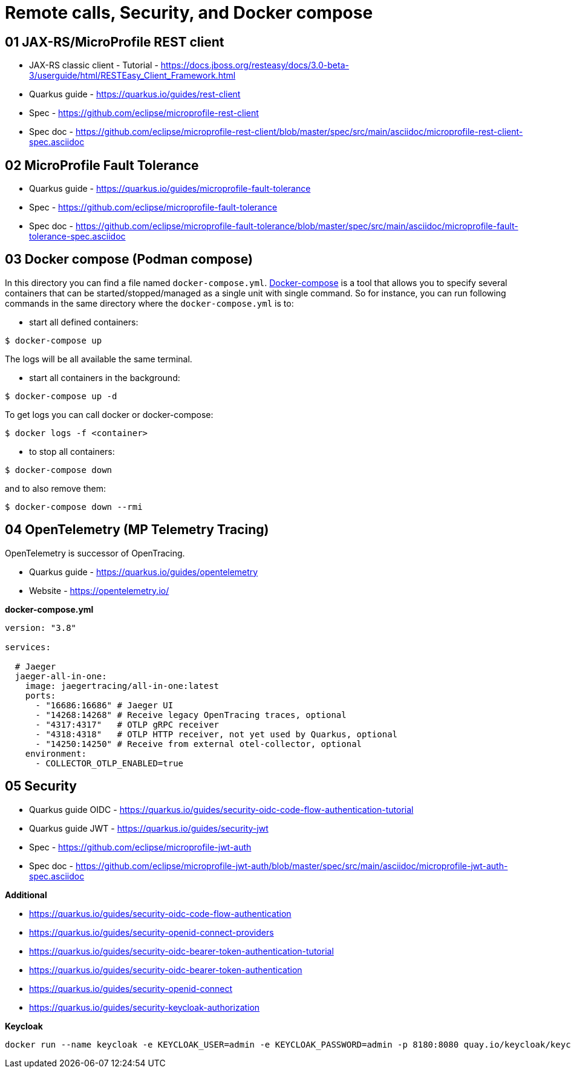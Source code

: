 = Remote calls, Security, and Docker compose

== 01 JAX-RS/MicroProfile REST client

* JAX-RS classic client - Tutorial - https://docs.jboss.org/resteasy/docs/3.0-beta-3/userguide/html/RESTEasy_Client_Framework.html

* Quarkus guide - https://quarkus.io/guides/rest-client
* Spec - https://github.com/eclipse/microprofile-rest-client
* Spec doc - https://github.com/eclipse/microprofile-rest-client/blob/master/spec/src/main/asciidoc/microprofile-rest-client-spec.asciidoc

== 02 MicroProfile Fault Tolerance

* Quarkus guide - https://quarkus.io/guides/microprofile-fault-tolerance
* Spec - https://github.com/eclipse/microprofile-fault-tolerance
* Spec doc - https://github.com/eclipse/microprofile-fault-tolerance/blob/master/spec/src/main/asciidoc/microprofile-fault-tolerance-spec.asciidoc

== 03 Docker compose (Podman compose)

In this directory you can find a file named `docker-compose.yml`.
https://docs.docker.com/compose/[Docker-compose] is a tool that allows you
to specify several containers that can be started/stopped/managed as a
single unit with single command. So for instance, you can run following
commands in the same directory where the `docker-compose.yml` is to:

* start all defined containers:
[source,bash]
----
$ docker-compose up
----
The logs will be all available the same terminal.

* start all containers in the background:
[source,bash]
----
$ docker-compose up -d
----
To get logs you can call docker or docker-compose:
[source,bash]
----
$ docker logs -f <container>
----

* to stop all containers:
[source,bash]
----
$ docker-compose down
----
and to also remove them:
[source,bash]
----
$ docker-compose down --rmi
----

== 04 OpenTelemetry (MP Telemetry Tracing)

OpenTelemetry is successor of OpenTracing.

* Quarkus guide - https://quarkus.io/guides/opentelemetry
* Website - https://opentelemetry.io/

**docker-compose.yml**

[source,yaml]
----
version: "3.8"

services:

  # Jaeger
  jaeger-all-in-one:
    image: jaegertracing/all-in-one:latest
    ports:
      - "16686:16686" # Jaeger UI
      - "14268:14268" # Receive legacy OpenTracing traces, optional
      - "4317:4317"   # OTLP gRPC receiver
      - "4318:4318"   # OTLP HTTP receiver, not yet used by Quarkus, optional
      - "14250:14250" # Receive from external otel-collector, optional
    environment:
      - COLLECTOR_OTLP_ENABLED=true
----

== 05 Security

* Quarkus guide OIDC - https://quarkus.io/guides/security-oidc-code-flow-authentication-tutorial

* Quarkus guide JWT - https://quarkus.io/guides/security-jwt
* Spec - https://github.com/eclipse/microprofile-jwt-auth
* Spec doc - https://github.com/eclipse/microprofile-jwt-auth/blob/master/spec/src/main/asciidoc/microprofile-jwt-auth-spec.asciidoc

**Additional**

* https://quarkus.io/guides/security-oidc-code-flow-authentication
* https://quarkus.io/guides/security-openid-connect-providers
 
* https://quarkus.io/guides/security-oidc-bearer-token-authentication-tutorial
* https://quarkus.io/guides/security-oidc-bearer-token-authentication

* https://quarkus.io/guides/security-openid-connect
* https://quarkus.io/guides/security-keycloak-authorization

**Keycloak**

[source,bash]
----
docker run --name keycloak -e KEYCLOAK_USER=admin -e KEYCLOAK_PASSWORD=admin -p 8180:8080 quay.io/keycloak/keycloak start-dev
----


